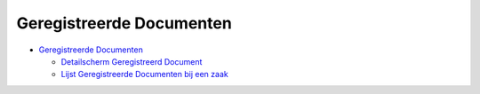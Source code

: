 Geregistreerde Documenten
=========================

-  `Geregistreerde
   Documenten </docs/probleemoplossing/module_overstijgende_schermen/geregistreerde_documenten.md>`__

   -  `Detailscherm Geregistreerd
      Document </docs/probleemoplossing/module_overstijgende_schermen/geregistreerde_documenten/detailscherm_geregistreerd_document.md>`__
   -  `Lijst Geregistreerde Documenten bij een
      zaak </docs/probleemoplossing/module_overstijgende_schermen/geregistreerde_documenten/lijst_geregistreerde_documenten_bij_zaak.md>`__

